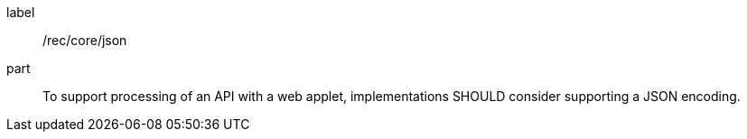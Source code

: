 [[rec_core_json]]
////
[width="90%",cols="2,6a"]
|===
^|*Recommendation {counter:rec-id}* |*/rec/core/json*
^|A |To support processing of an API with a web applet, implementations SHOULD consider supporting a JSON encoding.
|===
////


[recommendation]
====
[%metadata]
label:: /rec/core/json
part:: To support processing of an API with a web applet, implementations SHOULD consider supporting a JSON encoding.
====

